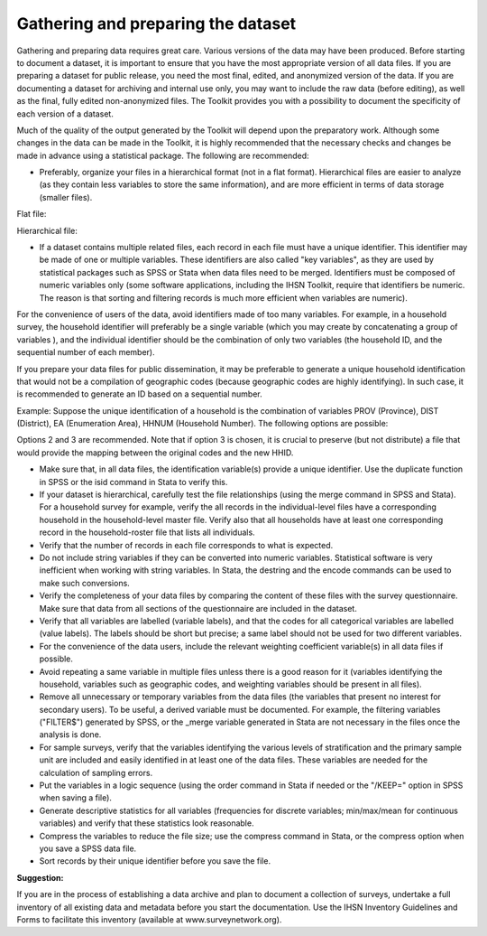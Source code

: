 ================
Gathering and preparing the dataset
================

Gathering and preparing data requires great care. Various versions of the data may have been produced. Before starting to document a dataset, it is important to ensure that you have the most appropriate version of all data files. If you are preparing a dataset for public release, you need the most final, edited, and anonymized version of the data. If you are documenting a dataset for archiving and internal use only, you may want to include the raw data (before editing), as well as the final, fully edited non-anonymized files. The Toolkit provides you with a possibility to document the specificity of each version of a dataset.

Much of the quality of the output generated by the Toolkit will depend upon the preparatory work. Although some changes in the data can be made in the Toolkit, it is highly recommended that the necessary checks and changes be made in advance using a statistical package. The following are recommended:

*	Preferably, organize your files in a hierarchical format (not in a flat format). Hierarchical files are easier to analyze (as they contain less variables to store the same information), and are more efficient in terms of data storage (smaller files).
Flat file:
 
.. image:: images/flat_file.png

Hierarchical file:
 
.. image:: images/hier_file.png
 
*	If a dataset contains multiple related files, each record in each file must have a unique identifier. This identifier may be made of one or multiple variables. These identifiers are also called "key variables", as they are used by statistical packages such as SPSS or Stata when data files need to be merged.  Identifiers must be composed of numeric variables only (some software applications, including the IHSN Toolkit, require that identifiers be numeric. The reason is that sorting and filtering records is much more efficient when variables are numeric). 

For the convenience of users of the data, avoid identifiers made of too many variables. For example, in a household survey, the household identifier will preferably be a single variable (which you may create by concatenating a group of variables ), and the individual identifier should be the combination of only two variables (the household ID, and the sequential number of each member).

If you prepare your data files for public dissemination, it may be preferable to generate a unique household identification that would not be a compilation of geographic codes (because geographic codes are highly identifying). In such case, it is recommended to generate an ID based on a sequential number.  

Example: Suppose the unique identification of a household is the combination of variables PROV (Province), DIST (District), EA (Enumeration Area), HHNUM (Household Number). The following options are possible:

.. raw:: html

		<table>
		<tbody>
        <tr>
            <td colspan="4" valign="top">
                <p>
                    <strong>Option 1:</strong>
                </p>
                <p>Use a combination of four variables
                </p>
            </td>
            <td valign="top">
                <p>
                    <strong>Option 2: </strong>
                </p>
                <p>
                    Generate a concatenated ID
                </p>
            </td>
            <td valign="top">
                <p>
                    <strong>Option 3:</strong>
                </p>
                <p>
                    Generate a sequential number
                </p>
            </td>
        </tr>
        <tr>
            <td valign="top">
                <p>
                    PROV
                </p>
            </td>
            <td valign="top">
                <p>
                    DIST
                </p>
            </td>
            <td valign="top">
                <p>
                    EA
                </p>
            </td>
            <td valign="top">
                <p>
                    HHNUM
                </p>
            </td>
            <td valign="top">
                <p>
                    HHID
                </p>
            </td>
            <td valign="top">
                <p>
                    HHID
                </p>
            </td>
        </tr>
        <tr>
            <td valign="top">
                <p>
                    12
                </p>
            </td>
            <td valign="top">
                <p>
                    01
                </p>
            </td>
            <td valign="top">
                <p>
                    014
                </p>
            </td>
            <td valign="top">
                <p>
                    004
                </p>
            </td>
            <td valign="top">
                <p>
                    1201014004
                </p>
            </td>
            <td valign="top">
                <p>
                    1
                </p>
            </td>
        </tr>
        <tr>
            <td valign="top">
                <p>
                    12
                </p>
            </td>
            <td valign="top">
                <p>
                    01
                </p>
            </td>
            <td valign="top">
                <p>
                    015
                </p>
            </td>
            <td valign="top">
                <p>
                    001
                </p>
            </td>
            <td valign="top">
                <p>
                    1201015001
                </p>
            </td>
            <td valign="top">
                <p>
                    2
                </p>
            </td>
        </tr>
        <tr>
            <td valign="top">
                <p>
                    13
                </p>
            </td>
            <td valign="top">
                <p>
                    07
                </p>
            </td>
            <td valign="top">
                <p>
                    008
                </p>
            </td>
            <td valign="top">
                <p>
                    112
                </p>
            </td>
            <td valign="top">
                <p>
                    1307008112
                </p>
            </td>
            <td valign="top">
                <p>
                    3
                </p>
            </td>
        </tr>
        <tr>
            <td valign="top">
                <p>
                    Etc
                </p>
            </td>
            <td valign="top">
                <p>
                    Etc
                </p>
            </td>
            <td valign="top">
                <p>
                    Etc
                </p>
            </td>
            <td valign="top">
                <p>
                    Etc
                </p>
            </td>
            <td valign="top">
                <p>
                    Etc
                </p>
            </td>
            <td valign="top">
                <p>
                    Etc
                </p>
            </td>
        </tr>
		</tbody>
		</table>


Options 2 and 3 are recommended. Note that if option 3 is chosen, it is crucial to preserve (but not distribute) a file that would provide the mapping between the original codes and the new HHID.

*	Make sure that, in all data files, the identification variable(s) provide a unique identifier. Use the duplicate function in SPSS or the isid command in Stata to verify this. 

*	If your dataset is hierarchical, carefully test the file relationships (using the merge command in SPSS and Stata). For a household survey for example, verify the all records in the individual-level files have a corresponding household in the household-level master file. Verify also that all households have at least one corresponding record in the household-roster file that lists all individuals.

*	Verify that the number of records in each file corresponds to what is expected. 

*	Do not include string variables if they can be converted into numeric variables. Statistical software is very inefficient when working with string variables. In Stata, the destring and the encode commands can be used to make such conversions.

*	Verify the completeness of your data files by comparing the content of these files with the survey questionnaire. Make sure that data from all sections of the questionnaire are included in the dataset.

*	Verify that all variables are labelled (variable labels), and that the codes for all categorical variables are labelled (value labels). The labels should be short but precise; a same label should not be used for two different variables.

*	For the convenience of the data users, include the relevant weighting coefficient variable(s) in all data files if possible.

*	Avoid repeating a same variable in multiple files unless there is a good reason for it (variables identifying the household, variables such as geographic codes, and weighting variables should be present in all files).  

*	Remove all unnecessary or temporary variables from the data files (the variables that present no interest for secondary users). To be useful, a derived variable must be documented.  For example, the filtering variables ("FILTER$") generated by SPSS, or the _merge variable generated in Stata are not necessary in the files once the analysis is done. 

*	For sample surveys, verify that the variables identifying the various levels of stratification and the primary sample unit are included and easily identified in at least one of the data files. These variables are needed for the calculation of sampling errors.

*	Put the variables in a logic sequence (using the order command in Stata if needed or the "/KEEP=" option in SPSS when saving a file).

*	Generate descriptive statistics for all variables (frequencies for discrete variables; min/max/mean for continuous variables) and verify that these statistics look reasonable.

*	Compress the variables to reduce the file size; use the compress command in Stata, or the compress option when you save a SPSS data file. 

*	Sort records by their unique identifier before you save the file.

**Suggestion:**

If you are in the process of establishing a data archive and plan to document a collection of surveys, undertake a full inventory of all existing data and metadata before you start the documentation. Use the IHSN Inventory Guidelines and Forms to facilitate this inventory (available at www.surveynetwork.org).
